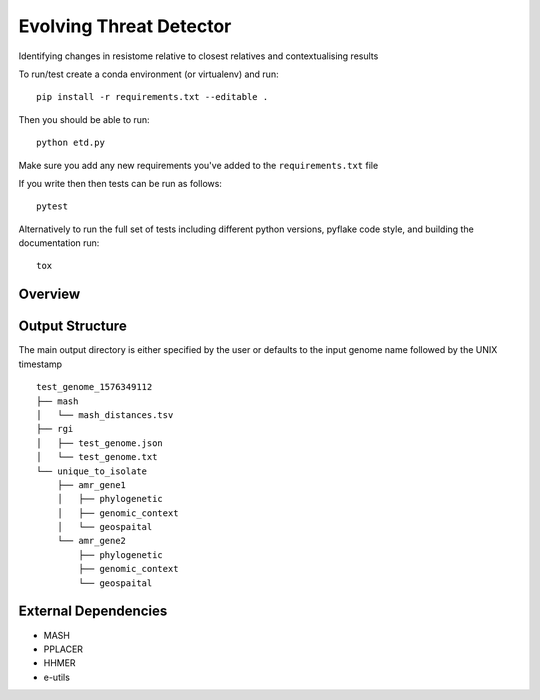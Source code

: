 =============================
Evolving Threat Detector
=============================

.. image:: https://travis-ci.org/fmaguire/evolving_threat_detector.png?branch=master
    :target: https://travis-ci.org/fmaguire/evolving_threat_detector

Identifying changes in resistome relative to closest relatives and contextualising results

To run/test create a conda environment (or virtualenv) and run::

    pip install -r requirements.txt --editable .

Then you should be able to run::

    python etd.py

Make sure you add any new requirements you've added to the ``requirements.txt`` file

If you write then then tests can be run as follows::

    pytest

Alternatively to run the full set of tests including different python versions,
pyflake code style, and building the documentation run::

    tox


Overview
--------

.. image:: docs/etd_overview.png 
    :width: 500
    :alt: Schematic overview of the Evolving Threat Detector

Output Structure
----------------

The main output directory is either specified by the user or defaults to the
input genome name followed by the UNIX timestamp

::

    test_genome_1576349112
    ├── mash
    │   └── mash_distances.tsv
    ├── rgi
    │   ├── test_genome.json
    │   └── test_genome.txt
    └── unique_to_isolate 
        ├── amr_gene1
        │   ├── phylogenetic
        │   ├── genomic_context
        │   └── geospaital
        └── amr_gene2
            ├── phylogenetic
            ├── genomic_context
            └── geospaital


External Dependencies
---------------------

- MASH
- PPLACER
- HHMER
- e-utils

